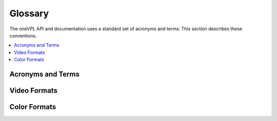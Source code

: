 ========
Glossary
========

The oneVPL API and documentation uses a standard set of acronyms and terms.
This section describes these conventions.

.. contents::
   :local:
   :depth: 1

------------------
Acronyms and Terms
------------------

.. glossary::

	AVC
		Advanced video codec (same as H.264 and MPEG-4, part 10).

	BRC
		Bit rate control.

	CQP
		Constant quantization parameter.

	DRM
		Digital rights management.

	DXVA2
		Microsoft DirectX\* Video Acceleration standard 2.0.

	GOP
		Group of pictures. In video coding, a group of frames in a specific order.
		In the H.264 standard, a group of I-frames, B-frames and P-frames.

	GPB
		Generalized P/B picture. B-picture, containing only forward references
		in both L0 and L1.

	H.264
		Video coding standard. See ISO\*/IEC\* 14496-10 and ITU-T\* H.264,
		MPEG-4 Part 10, Advanced Video Coding, May 2005.

	HDR
		High dynamic range.

	HRD
		Hypothetical reference decoder, a term used in the H.264 specification.

	IDR
		Instantaneous decoding fresh picture, a term used in the H.264 specification.

	LA
		Look ahead. Special encoding mode where encoder performs pre-analysis of
		several frames before actual encoding starts.

	MCTF
		Motion compensated temporal filter. Special type of noise reduction
		filter which utilizes motion to improve efficiency of video denoising.

	NAL
		Network abstraction layer.

	PPS
		Picture parameter set.

	QP
		Quantization parameter.

	SEI
		Supplemental enhancement information.

	SPS
		Sequence parameter set.

	VA API
		Video acceleration API.

	VBR
		Variable bit rate.

	VBV
		Video buffering verifier.

	Video memory
		Memory used by a hardware acceleration device, also known as GPU, to
		hold frame and other types of video data.

	VUI
		Video usability information.

-------------
Video Formats
-------------

.. glossary::

	MPEG
		Moving Picture Experts Group video file.

	MPEG-2
		Moving Picture Experts Group video file. See ISO/IEC 13818-2 and ITU-T
		H.262, MPEG-2 Part 2, Information Technology- Generic Coding of Moving
		Pictures and Associate Audio Information: Video, 2000.

	NV12
		YUV 4:2:0 video format, 12 bits per pixel.

	NV16
		YUV 4:2:2 video format, 16 bits per pixel.

	P010
		YUV 4:2:0 video format, extends NV12, 10 bits per pixel.

	P210
		YUV 4:2:2 video format, 10 bits per pixel.

	UYVY
		YUV 4:2:2 video format, 16 bits per pixel.

	VC-1
		Video coding format. See SMPTE\* 421M, SMPTE Standard for Television:
		VC-1 Compressed Video Bitstream Format and Decoding Process, August 2005.

-------------
Color Formats
-------------

.. glossary::

	I010
		Color format for raw video frames, extends IYUV/I420 for 10 bit.

	IYUV
		A color format for raw video frames, also known as I420.

	RGB32
		Thirty-two-bit RGB color format.

	RGB4
		Thirty-two-bit RGB color format. Also known as RGB32.

	YUY2
		A color format for raw video frames.

	YV12
		A color format for raw video frames, similar to IYUV with U and V
		reversed.

